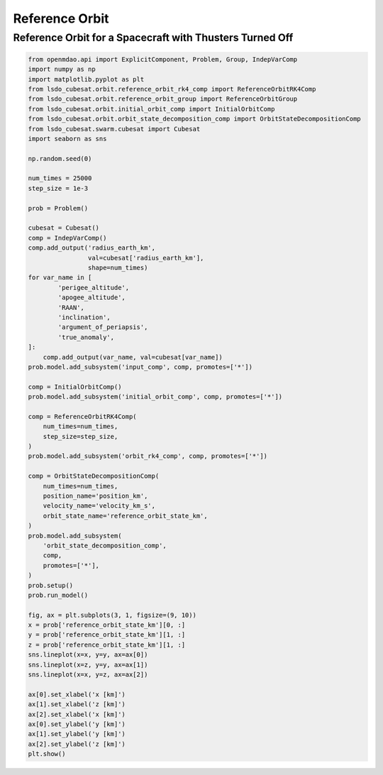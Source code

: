 Reference Orbit
================

Reference Orbit for a Spacecraft with Thusters Turned Off
---------------------------------------------------------

.. code-block:: python

  from openmdao.api import ExplicitComponent, Problem, Group, IndepVarComp
  import numpy as np
  import matplotlib.pyplot as plt
  from lsdo_cubesat.orbit.reference_orbit_rk4_comp import ReferenceOrbitRK4Comp
  from lsdo_cubesat.orbit.reference_orbit_group import ReferenceOrbitGroup
  from lsdo_cubesat.orbit.initial_orbit_comp import InitialOrbitComp
  from lsdo_cubesat.orbit.orbit_state_decomposition_comp import OrbitStateDecompositionComp
  from lsdo_cubesat.swarm.cubesat import Cubesat
  import seaborn as sns
  
  np.random.seed(0)
  
  num_times = 25000
  step_size = 1e-3
  
  prob = Problem()
  
  cubesat = Cubesat()
  comp = IndepVarComp()
  comp.add_output('radius_earth_km',
                  val=cubesat['radius_earth_km'],
                  shape=num_times)
  for var_name in [
          'perigee_altitude',
          'apogee_altitude',
          'RAAN',
          'inclination',
          'argument_of_periapsis',
          'true_anomaly',
  ]:
      comp.add_output(var_name, val=cubesat[var_name])
  prob.model.add_subsystem('input_comp', comp, promotes=['*'])
  
  comp = InitialOrbitComp()
  prob.model.add_subsystem('initial_orbit_comp', comp, promotes=['*'])
  
  comp = ReferenceOrbitRK4Comp(
      num_times=num_times,
      step_size=step_size,
  )
  prob.model.add_subsystem('orbit_rk4_comp', comp, promotes=['*'])
  
  comp = OrbitStateDecompositionComp(
      num_times=num_times,
      position_name='position_km',
      velocity_name='velocity_km_s',
      orbit_state_name='reference_orbit_state_km',
  )
  prob.model.add_subsystem(
      'orbit_state_decomposition_comp',
      comp,
      promotes=['*'],
  )
  prob.setup()
  prob.run_model()
  
  fig, ax = plt.subplots(3, 1, figsize=(9, 10))
  x = prob['reference_orbit_state_km'][0, :]
  y = prob['reference_orbit_state_km'][1, :]
  z = prob['reference_orbit_state_km'][1, :]
  sns.lineplot(x=x, y=y, ax=ax[0])
  sns.lineplot(x=z, y=y, ax=ax[1])
  sns.lineplot(x=x, y=z, ax=ax[2])
  
  ax[0].set_xlabel('x [km]')
  ax[1].set_xlabel('z [km]')
  ax[2].set_xlabel('x [km]')
  ax[0].set_ylabel('y [km]')
  ax[1].set_ylabel('y [km]')
  ax[2].set_ylabel('z [km]')
  plt.show()
  
.. figure:: orbit.png
  :scale: 80 %
  :align: center
